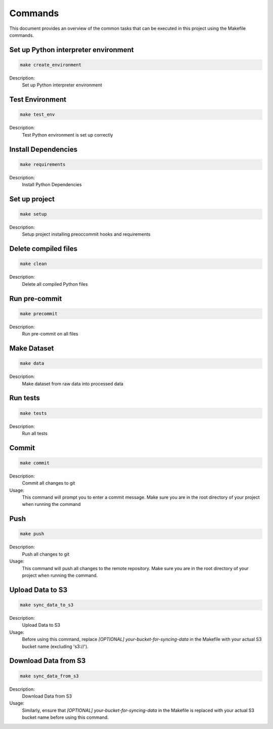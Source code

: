 Commands
========

This document provides an overview of the common tasks that can be executed in this project using the Makefile commands.

Set up Python interpreter environment
-------------------------------------

.. code-block:: bash

    make create_environment

Description:
    Set up Python interpreter environment

Test Environment
-------------------------------------------

.. code-block:: bash

    make test_env

Description:
    Test Python environment is set up correctly

Install Dependencies
---------------------------

.. code-block:: bash

    make requirements

Description:
    Install Python Dependencies

Set up project
--------------

.. code-block:: bash

    make setup

Description:
    Setup project installing preoccommit hooks and requirements

Delete compiled files
--------------------------------

.. code-block:: bash

    make clean

Description:
    Delete all compiled Python files

Run pre-commit
---------------------------

.. code-block:: bash

    make precommit

Description:
    Run pre-commit on all files

Make Dataset
------------

.. code-block:: bash

    make data

Description:
    Make dataset from raw data into processed data

Run tests
-------------

.. code-block:: bash

    make tests

Description:
    Run all tests

Commit
-------------

.. code-block:: bash

    make commit

Description:
    Commit all changes to git

Usage:
    This command will prompt you to enter a commit message. Make sure you are in the root directory of your project when running the command

Push
-------------
.. code-block:: bash

    make push

Description:
    Push all changes to git

Usage:
    This command will push all changes to the remote repository. Make sure you are in the root directory of your project when running the command.

Upload Data to S3
-----------------

.. code-block:: bash

    make sync_data_to_s3

Description:
    Upload Data to S3

Usage:
    Before using this command, replace `[OPTIONAL] your-bucket-for-syncing-data` in the Makefile with your actual S3 bucket name (excluding 's3://').

Download Data from S3
---------------------

.. code-block:: bash

    make sync_data_from_s3

Description:
    Download Data from S3

Usage:
    Similarly, ensure that `[OPTIONAL] your-bucket-for-syncing-data` in the Makefile is replaced with your actual S3 bucket name before using this command.
